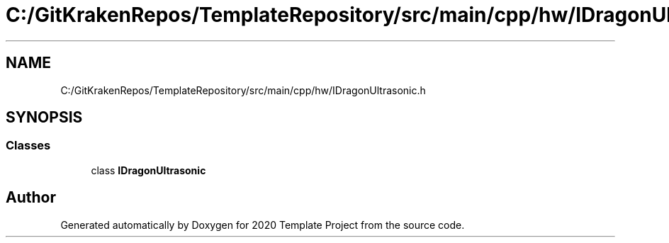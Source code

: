 .TH "C:/GitKrakenRepos/TemplateRepository/src/main/cpp/hw/IDragonUltrasonic.h" 3 "Thu Oct 31 2019" "2020 Template Project" \" -*- nroff -*-
.ad l
.nh
.SH NAME
C:/GitKrakenRepos/TemplateRepository/src/main/cpp/hw/IDragonUltrasonic.h
.SH SYNOPSIS
.br
.PP
.SS "Classes"

.in +1c
.ti -1c
.RI "class \fBIDragonUltrasonic\fP"
.br
.in -1c
.SH "Author"
.PP 
Generated automatically by Doxygen for 2020 Template Project from the source code\&.

